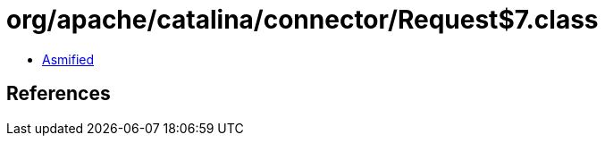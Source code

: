 = org/apache/catalina/connector/Request$7.class

 - link:Request$7-asmified.java[Asmified]

== References

